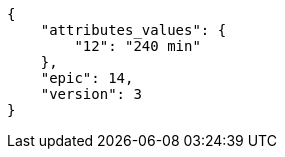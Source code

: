 [source,json]
----
{
    "attributes_values": {
        "12": "240 min"
    },
    "epic": 14,
    "version": 3
}
----
